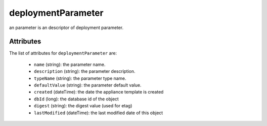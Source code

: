 .. Copyright FUJITSU LIMITED 2016-2019

.. _deploymentparameter-object:

deploymentParameter
===================

an parameter is an descriptor of deployment parameter.

Attributes
~~~~~~~~~~

The list of attributes for ``deploymentParameter`` are:

	* ``name`` (string): the parameter name.
	* ``description`` (string): the parameter description.
	* ``typeName`` (string): the parameter type name.
	* ``defaultValue`` (string): the parameter default value.
	* ``created`` (dateTime): the date the appliance template is created
	* ``dbId`` (long): the database id of the object
	* ``digest`` (string): the digest value (used for etag)
	* ``lastModified`` (dateTime): the last modified date of this object


